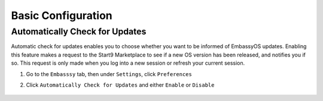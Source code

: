 .. _basic-config:

===================
Basic Configuration
===================

.. .. _auto-reporting:

.. Automatically Report Bugs
.. -------------------------

.. You are asked at first setup if you would like to provide bug reports to Start9.  You can edit that setting here if you change your mind.  This data is anonymous and you can see exactly what is collected :ref:`here<error-logs>`.

.. #. As in the :ref:`Set Device Name<device-name>` steps above, go to the ``Embasssy`` tab, then under ``Settings``, click ``Preferences``

.. #. Click ``Auto Report Bugs`` and either ``Enable`` or ``Disable``

..     .. figure:: /_static/images/config/basic-config3.png
..       :width: 60%
..       :alt: Automatically Report Bugs

.. _auto-update:

Automatically Check for Updates
-------------------------------

Automatic check for updates enables you to choose whether you want to be informed of EmbassyOS updates. Enabling this feature makes a request to the Start9 Marketplace to see if a new OS version has been released, and notifies you if so. This request is only made when you log into a new session or refresh your current session.

#. Go to the ``Embasssy`` tab, then under ``Settings``, click ``Preferences``

#. Click ``Automatically Check for Updates`` and either ``Enable`` or ``Disable``

    .. figure:: /_static/images/config/basic-config4.png
      :width: 60%
      :alt: Automatically Report Bugs
